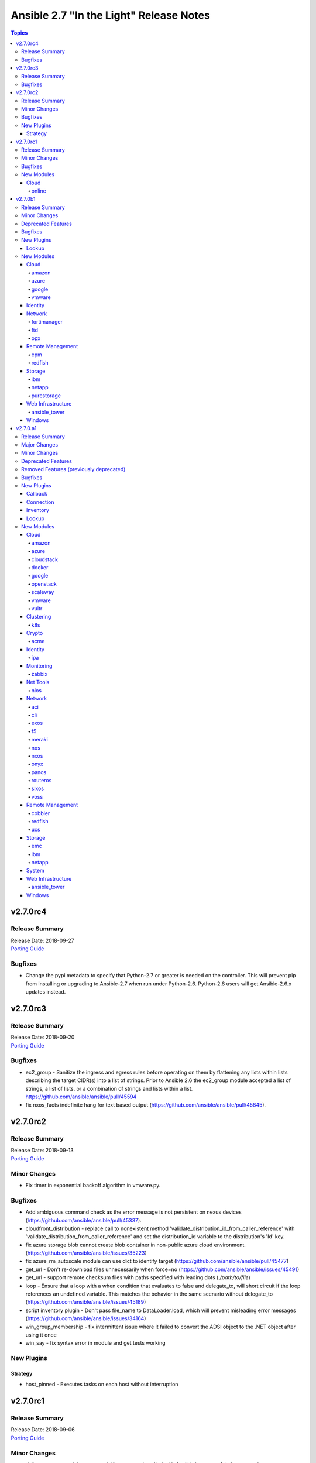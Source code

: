 ========================================
Ansible 2.7 "In the Light" Release Notes
========================================

.. contents:: Topics


v2.7.0rc4
=========

Release Summary
---------------

| Release Date: 2018-09-27
| `Porting Guide <https://docs.ansible.com/ansible/devel/porting_guides.html>`__


Bugfixes
--------

- Change the pypi metadata to specify that Python-2.7 or greater is needed on the controller.  This will prevent pip from installing or upgrading to Ansible-2.7 when run under Python-2.6.  Python-2.6 users will get Ansible-2.6.x updates instead.

v2.7.0rc3
=========

Release Summary
---------------

| Release Date: 2018-09-20
| `Porting Guide <https://docs.ansible.com/ansible/devel/porting_guides.html>`__


Bugfixes
--------

- ec2_group - Sanitize the ingress and egress rules before operating on them by flattening any lists within lists describing the target CIDR(s) into a list of strings. Prior to Ansible 2.6 the ec2_group module accepted a list of strings, a list of lists, or a combination of strings and lists within a list. https://github.com/ansible/ansible/pull/45594
- fix nxos_facts indefinite hang for text based output (https://github.com/ansible/ansible/pull/45845).

v2.7.0rc2
=========

Release Summary
---------------

| Release Date: 2018-09-13
| `Porting Guide <https://docs.ansible.com/ansible/devel/porting_guides.html>`__


Minor Changes
-------------

- Fix timer in exponential backoff algorithm in vmware.py.

Bugfixes
--------

- Add ambiguous command check as the error message is not persistent on nexus devices (https://github.com/ansible/ansible/pull/45337).
- cloudfront_distribution - replace call to nonexistent method 'validate_distribution_id_from_caller_reference' with 'validate_distribution_from_caller_reference' and set the distribution_id variable to the distribution's 'Id' key.
- fix azure storage blob cannot create blob container in non-public azure cloud environment. (https://github.com/ansible/ansible/issues/35223)
- fix azure_rm_autoscale module can use dict to identify target (https://github.com/ansible/ansible/pull/45477)
- get_url - Don't re-download files unnecessarily when force=no (https://github.com/ansible/ansible/issues/45491)
- get_url - support remote checksum files with paths specified with leading dots (`./path/to/file`)
- loop - Ensure that a loop with a when condition that evaluates to false and delegate_to, will short circuit if the loop references an undefined variable. This matches the behavior in the same scenario without delegate_to (https://github.com/ansible/ansible/issues/45189)
- script inventory plugin - Don't pass file_name to DataLoader.load, which will prevent misleading error messages (https://github.com/ansible/ansible/issues/34164)
- win_group_membership - fix intermittent issue where it failed to convert the ADSI object to the .NET object after using it once
- win_say - fix syntax error in module and get tests working

New Plugins
-----------

Strategy
~~~~~~~~

- host_pinned - Executes tasks on each host without interruption

v2.7.0rc1
=========

Release Summary
---------------

| Release Date: 2018-09-06
| `Porting Guide <https://docs.ansible.com/ansible/devel/porting_guides.html>`__


Minor Changes
-------------

- dnf - group removal does not work if group was installed with Ansible because of dnf upstream bug https://bugzilla.redhat.com/show_bug.cgi?id=1620324

Bugfixes
--------

- Add argspec to aws_application_scaling_policy module to handle metric specifications, scaling cooldowns, and target values. https://github.com/ansible/ansible/pull/45235
- Allow arbitrary ``log_driver`` for docker_container (https://github.com/ansible/ansible/pull/33579).
- Fix ec2_group support for multi-account and peered VPC security groups. Reported in https://github.com/ansible/ansible/issue/44788 and fixed in https://github.com/ansible/ansible/pull/45296
- Fix ecs_taskdefinition handling of changed role_arn. If the task role in a ECS task definition changes ansible should create a new revsion of the task definition. https://github.com/ansible/ansible/pull/45317
- Fix health check parameter handling in elb_target_group per https://github.com/ansible/ansible/issues/43244 about health_check_port. Fixed in https://github.com/ansible/ansible/pull/45314
- Fix lambda_policy updates when principal is an account number. Backport of https://github.com/ansible/ansible/pull/44871
- Fix python2.6 `nothing to repeat` nxos terminal plugin bug (https://github.com/ansible/ansible/pull/45271).
- Fix s3_lifecycle module backwards compatibility without providing prefix. Blank prefixes regression was introduced in boto3 rewrite. https://github.com/ansible/ansible/pull/45318
- Fix terminal plugin regex nxos, iosxr (https://github.com/ansible/ansible/pull/45135).
- Remove spurious `changed=True` returns when ec2_group module is used with numeric ports. https://github.com/ansible/ansible/pull/45240
- Support key names that contain spaces in ec2_metadata_facts module. https://github.com/ansible/ansible/pull/45313
- The docker_* modules respect the DOCKER_* environment variables again (https://github.com/ansible/ansible/pull/42641).
- corrected and clarified 'user' option deprecation in systemd module in favor of 'scope' option.
- docker_container: fixing ``working_dir`` idempotency problem (https://github.com/ansible/ansible/pull/42857)
- docker_container: makes unit parsing for memory sizes more consistent, and fixes idempotency problem when ``kernel_memory`` is set (see https://github.com/ansible/ansible/pull/16748 and https://github.com/ansible/ansible/issues/42692)
- ec2_vpc_route_table - check the origin before replacing routes. Routes with the origin 'EnableVgwRoutePropagation' may not be replaced.
- elb_target_group - cast target ports to integers before making API calls after the key 'Targets' is in params.
- fixed typo in config that prevented keys matching
- fixes docker_container check and debug mode (https://github.com/ansible/ansible/pull/42380)
- improves docker_container idempotency (https://github.com/ansible/ansible/pull/44808)

New Modules
-----------

Cloud
~~~~~

online
^^^^^^

- online_user_facts - Gather facts about Online user.

v2.7.0b1
========

Release Summary
---------------

| Release Date: 2018-08-31
| `Porting Guide <https://docs.ansible.com/ansible/devel/porting_guides.html>`__


Minor Changes
-------------

- GCP Modules will do home path expansion on service account file paths
- action plugins strictly accept valid parameters and report invalid parameters
- import_tasks - Do not allow import_tasks to transition to dynamic if the file is missing (https://github.com/ansible/ansible/issues/44822)
- onepassword/onepassword_raw - accept subdomain and vault_password to allow Ansible to unlock 1Password vaults
- win_disk_image - return a list of mount paths with the return value ``mount_paths``, this will always be a list and contain all mount points in an image
- win_psexec - Added the ``session`` option to specify a session to start the process in

Deprecated Features
-------------------

- win_disk_image - the return value ``mount_path`` is deprecated and will be removed in 2.11, this can be accessed through ``mount_paths[0]`` instead.

Bugfixes
--------

- delegate_to - ensure if we get a non-Task object in _get_delegated_vars, we return early (https://github.com/ansible/ansible/pull/44934)
- get_url / uri - Use custom rfc2822 date format function instead of locale specific strftime (https://github.com/ansible/ansible/issues/44857)
- improved block docs
- include - Change order of where the new block is inserted with apply so that apply args are not applied to the include also (https://github.com/ansible/ansible/pull/44912)
- includes - ensure we do not double register handlers from includes to prevent exception (https://github.com/ansible/ansible/issues/44848)
- loop - Ensure we only cache the loop when the task had a loop and delegate_to was templated (https://github.com/ansible/ansible/issues/44874)
- win_psexec - changed code to not escape the command option when building the args - https://github.com/ansible/ansible/issues/43839
- win_uri: Fix support for JSON output when charset is set
- win_wait_for - fix issue where timeout doesn't wait unless state=drained - https://github.com/ansible/ansible/issues/43446

New Plugins
-----------

Lookup
~~~~~~

- cpm_metering - Get Power and Current data from WTI OOB/Combo and PDU devices

New Modules
-----------

Cloud
~~~~~

amazon
^^^^^^

- elb_target_facts - Gathers which target groups a target is associated with.
- rds_instance - Manage RDS instances

azure
^^^^^

- azure_rm_autoscale - Manage Azure autoscale setting.
- azure_rm_autoscale_facts - Get Azure Auto Scale Setting facts.
- azure_rm_containerregistry_facts - Get Azure Container Registry facts.
- azure_rm_sqlfirewallrule - Manage Firewall Rule instance.
- azure_rm_trafficmanagerendpoint - Manage Azure Traffic Manager endpoint.
- azure_rm_trafficmanagerendpoint_facts - Get Azure Traffic Manager endpoint facts
- azure_rm_trafficmanagerprofile - Manage Azure Traffic Manager profile.
- azure_rm_trafficmanagerprofile_facts - Get Azure Traffic Manager profile facts
- azure_rm_webapp_facts - Get azure web app facts.

google
^^^^^^

- gcp_compute_router - Creates a GCP Router
- gcp_spanner_database - Creates a GCP Database
- gcp_spanner_instance - Creates a GCP Instance
- gcp_sql_database - Creates a GCP Database
- gcp_sql_instance - Creates a GCP Instance
- gcp_sql_user - Creates a GCP User

vmware
^^^^^^

- vmware_host_ntp_facts - Gathers facts about NTP configuration on an ESXi host

Identity
~~~~~~~~

- onepassword_facts - Fetch facts from 1Password items

Network
~~~~~~~

fortimanager
^^^^^^^^^^^^

- fmgr_provisioning - Provision devices via FortiMananger

ftd
^^^

- ftd_configuration - Manages configuration on Cisco FTD devices over REST API
- ftd_file_download - Downloads files from Cisco FTD devices over HTTP(S)
- ftd_file_upload - Uploads files to Cisco FTD devices over HTTP(S)

opx
^^^

- opx_cps - CPS operations on networking device running Openswitch (OPX)

Remote Management
~~~~~~~~~~~~~~~~~

cpm
^^^

- cpm_user - Get various status and parameters from WTI OOB and PDU devices

redfish
^^^^^^^

- redfish_command - Manages Out-Of-Band controllers using Redfish APIs
- redfish_config - Manages Out-Of-Band controllers using Redfish APIs

Storage
~~~~~~~

ibm
^^^

- ibm_sa_host - Adds hosts to or removes them from IBM Spectrum Accelerate storage systems.
- ibm_sa_pool - Handles pools on an IBM Spectrum Accelerate storage array.

netapp
^^^^^^

- na_elementsw_access_group - NetApp Element Software Manage Access Groups
- na_elementsw_account - NetApp Element Software Manage Accounts
- na_elementsw_admin_users - NetApp Element Software Manage Admin Users
- na_elementsw_check_connections - NetApp Element Software Check connectivity to MVIP and SVIP.
- na_elementsw_cluster - NetApp Element Software Create Cluster
- na_elementsw_drive - NetApp Element Software Manage Node Drives
- na_elementsw_ldap - NetApp Element Software Manage ldap admin users
- na_elementsw_network_interfaces - NetApp Element Software Configure Node Network Interfaces
- na_elementsw_node - NetApp Element Software Node Operation
- na_elementsw_snapshot - NetApp Element Software Manage Snapshots
- na_elementsw_snapshot_restore - NetApp Element Software Restore Snapshot
- na_elementsw_volume_clone - NetApp Element Software Create Volume Clone
- na_ontap_autosupport - NetApp ONTAP manage Autosupport
- na_ontap_cluster_peer - NetApp ONTAP Manage Cluster peering
- na_ontap_command - NetApp ONTAP Run any cli command
- na_ontap_disks - NetApp ONTAP Assign disks to nodes
- na_ontap_firewall_policy - NetApp ONTAP Manage a firewall policy
- na_ontap_gather_facts - NetApp information gatherer
- na_ontap_motd - Setup motd on cDOT
- na_ontap_node - NetApp ONTAP Rename a node.
- netapp_e_alerts - NetApp E-Series manage email notification settings
- netapp_e_asup - NetApp E-Series manage auto-support settings
- netapp_e_auditlog - NetApp E-Series manage audit-log configuration
- netapp_e_global - NetApp E-Series manage global settings configuration
- netapp_e_iscsi_interface - NetApp E-Series manage iSCSI interface configuration
- netapp_e_iscsi_target - NetApp E-Series manage iSCSI target configuration
- netapp_e_ldap - NetApp E-Series manage LDAP integration to use for authentication
- netapp_e_mgmt_interface - NetApp E-Series management interface configuration
- netapp_e_syslog - NetApp E-Series manage syslog settings

purestorage
^^^^^^^^^^^

- purefb_facts - Collect facts from Pure Storage FlashBlade

Web Infrastructure
~~~~~~~~~~~~~~~~~~

ansible_tower
^^^^^^^^^^^^^

- tower_credential_type - Create, update, or destroy custom Ansible Tower credential type.
- tower_settings - Modify Ansible Tower settings.
- tower_workflow_template - create, update, or destroy Ansible Tower workflow template.

Windows
~~~~~~~

- win_wait_for_process - Waits for a process to exist or not exist before continuing.
- win_xml - Add XML fragment to an XML parent

v2.7.0.a1
=========

Release Summary
---------------

| Release Date: 2018-08-31
| `Porting Guide <https://docs.ansible.com/ansible/devel/porting_guides.html>`__


Major Changes
-------------

- Allow config to enable native jinja types (https://github.com/ansible/ansible/pull/32738)
- Extends `module_defaults` by adding a prefix to defaults `group/` which denotes a builtin or user-specified list of modules, such as `group/aws` or `group/gcp`
- New keyword `ignore_unreachable` for plays and blocks. Allows ignoring tasks that fail due to unreachable hosts, and check results with `is unreachable` test.
- New yumdnf module defines the shared argument specification for both yum and dnf modules and provides an entry point to share code when applicable
- Remove support for simplejson (https://github.com/ansible/ansible/issues/42761)
- Support for running an Ansible controller with Python-2.6 has been dropped. You can still manage machines which use Python-2.6 but you will have to manage them from a machine which has Python-2.7 or Python-3.5 or greater installed.  See the `porting guide <https://docs.ansible.com/ansible/devel/porting_guides/porting_guide_2.7.html>`_ if you need more information.
- new yum action plugin enables the yum module to work with both yum3 and dnf-based yum4 by detecting the backend package manager and routing commands through the correct Ansible module for that python API
- yum and dnf modules now at feature parity

Minor Changes
-------------

- ActionBase - removed deprecated _fixup_perms method (https://github.com/ansible/ansible/pull/44320)
- Add `is_boto3_error_code` function to `module_utils/aws/core.py` to make it easier for modules to handle special AWS error codes.
- Add use_backend to yum module/action plugin
- Added PrivilegeUtil PowerShell module util to easily control Windows Privileges in a process
- Added capability to skip ssl verification on zabbix host with dynamic inventory
- Added inventory.any_unparsed_is_failed configuration setting. In an inventory with a static hosts file and (say) ec2.py, enabling this setting will cause a failure instead of a warning if ec2.py fails.
- Added new filter to generate random MAC addresses from a given string acting as a prefix. Refer to the appropriate entry which has been added to user_guide playbook_filters.rst document.
- Added the from_yaml_all filter to parse multi-document yaml strings. Refer to the appropriate entry which as been added to user_guide playbooks_filters.rst document.
- Ansible-2.7 changes the Ansiballz strategy for running modules remotely so that invoking a module only needs to invoke python once per module on the remote machine instead of twice.
- Better error handling for depsolve and transaction errors in DNF
- Changed the prefix of all Vultr modules from vr to vultr (https://github.com/ansible/ansible/issues/42942).
- Enable installroot tests for yum4(dnf) integration testing, dnf backend now supports that
- Explicit encoding for the output of the template module, to be able to generate non-utf8 files from a utf-8 template. (https://github.com/ansible/proposals/issues/121)
- File locking feature added, making it possible to gain exclusive access to given file through module_utils.common.file.FileLock (https://github.com/ansible/ansible/issues/29962)
- Fix dnf handling of autoremove to be compatible with yum
- Fixed group action idempotent transactions in dnf backend
- Fixed group actions in check mode to report correct changed state
- In Ansible-2.4 and above, Ansible passes the temporary directory a module should use to the module.  This is done via a module parameter (_ansible_tmpdir).  An earlier version of this which was also prototyped in Ansible-2.4 development used an environment variable, ANSIBLE_REMOTE_TMP to pass this information to the module instead.  When we switched to using a module parameter, the environment variable was left in by mistake. Ansible-2.7 removes that variable.  Any third party modules which relied on it should use the module parameter instead.
- New config options `display_ok_hosts` and `display_failed_stderr` (along with the existing `display_skipped_hosts` option) allow more fine-grained control over the way that ansible displays output from a playbook (https://github.com/ansible/ansible/pull/41058)
- Removed an unnecessary import from the AnsiballZ wrapper
- Restore module_utils.basic.BOOLEANS variable for backwards compatibility with the module API in older ansible releases.
- Setting file attributes (via the file module amongst others) now accepts + and - modifiers to add or remove individual attributes. (https://github.com/ansible/ansible/issues/33838)
- Switch from zip to bc for certain package install/remove test cases in yum integration tests. The dnf depsolver downgrades python when you uninstall zip which alters the test environment and we have no control over that.
- The acme_account and acme_certificate modules now support two backends: the Python cryptograpy module or the OpenSSL binary. By default, the modules detect if a new enough cryptography module is available and use it, with the OpenSSL binary being a fallback. If the detection fails for some reason, the OpenSSL binary backend can be explicitly selected by setting select_crypto_backend to openssl.
- The apt, ec2_elb_lb, elb_classic_lb, and unarchive modules have been ported away from using __file__.  This is futureproofing as__file__ won't work if we switch to using python -m to invoke modules in the future or if we figure out a way to make a module never touch disk for pipelining purposes.
- The password_hash filter supports all parameters of passlib. This allows users to provide a rounds parameter. (https://github.com/ansible/ansible/issues/15326)
- allow user to customize default ansible-console prompt/msg default color
- aws_caller_facts - The module now outputs the "account_alias" as well
- aws_rds - Add new inventory plugin for RDS instances and clusters to match behavior in the ec2 inventory script.
- command module - Add support for check mode when passing creates or removes arguments. (https://github.com/ansible/ansible/pull/40428)
- ec2_group - Add diff mode support with and without check mode. This feature is preview and may change when a common framework is adopted for AWS modules.
- elasticsearch_plugin - Add the possibility to use the elasticsearch_plugin installation batch mode to install plugins with advanced privileges without user interaction.
- gather_subset - removed deprecated functionality for using comma separated list with gather_subset (https://github.com/ansible/ansible/pull/44320)
- get_url - implement [expend checksum format to <algorithm>:(<checksum>|<url>)] (https://github.com/ansible/ansible/issues/27617)
- lineinfile - add warning when using an empty regexp (https://github.com/ansible/ansible/issues/29443)
- password_hash is not restricted to the subset provided by crypt.crypt (https://github.com/ansible/ansible/issues/17266)
- passwordstore - Add backup option when overwriting password (off by default)
- puppet - Add support for --debug, --verbose, --summarize https://github.com/ansible/ansible/issues/37986
- puppet - Add support for setting logdest to both stdout and syslog via 'all'
- replace copy.deepcopy in high workload areas with a custom function to improve performance (https://github.com/ansible/ansible/pull/44337)
- roles - removed deprecated functionality for non YAML role specs (https://github.com/ansible/ansible/pull/44320)
- roles - removed deprecated special casing functionality of connection, port, and remote_user for role params (https://github.com/ansible/ansible/pull/44320)
- service - removed deprecated state=running (https://github.com/ansible/ansible/pull/44320)
- shell module - Add support for check mode when passing creates or removes arguments. (https://github.com/ansible/ansible/pull/40428)
- sns_topic - Port sns_topic module to boto3 and add an integration test suite.
- ssh - reset connection will show a warning instead of failing for older OpenSSH versions
- to_nice_json - specify separators to json.dumps to normalize the output between python2 and python3 (https://github.com/ansible/ansible/pull/42633)
- user - backup shadow file on platforms where the module modifies it directly (https://github.com/ansible/ansible/issues/40696)
- user module - add a sanity check for the user's password and a more helpful warning message (https://github.com/ansible/ansible/pull/43615)
- vars_prompt - removed deprecated functionality supporting 'short form' for vars_prompt (https://github.com/ansible/ansible/pull/44320)
- vault - removed deprecated functionality for insecure VaultAES class (https://github.com/ansible/ansible/pull/44320)
- win_chocolatey - Add support for installing Chocolatey itself from a source feed
- win_chocolatey - Add support for username and password on source feeds
- win_chocolatey - Added ability to specify multiple packages as a list in 1 module invocation
- win_chocolatey - Removed the need to manually escape double quotes in the proxy username and password
- win_chocolatey - Will no longer upgrade Chocolatey in check mode
- win_chocolatey - set the rc return value to always be returned, default to 0 https://github.com/ansible/ansible/issues/41758
- winrm - change the _reset() method to use reset() that is part of ConnectionBase

Deprecated Features
-------------------

- Modules will no longer be able to rely on the __file__ attribute pointing to a real file.  If your third party module is using __file__ for something it should be changed before 2.8.  See the 2.7 porting guide for more information.
- The `skippy`, `full_skip`, `actionable`, and `stderr` callback plugins have been deprecated in favor of config options that influence the behavior of the `default` callback plugin (https://github.com/ansible/ansible/pull/41058)

Removed Features (previously deprecated)
----------------------------------------

- The configuration toggle, ``merge_multiple_cli_tags``, has been removed. This setting controlled whether specifying ``--tags`` or ``--skip-tags`` multiple times on the commandline would merge the specified tags or use the old behaviour of overwriting the previous entry.  The overwriting behaviour was deprecated in 2.3 and the default value of the config option became merge in 2.4.
- ec2_facts - deprecated module removed (https://github.com/ansible/ansible/pull/44536)
- s3 - deprecated module removed (https://github.com/ansible/ansible/pull/44537)

Bugfixes
--------

- **Security Fix** - Some connection exceptions would cause no_log specified on a task to be ignored.  If this happened, the task information, including any private information could have been displayed to stdout and (if enabled, not the default) logged to a log file specified in ansible.cfg's log_path. Additionally, sites which redirected stdout from ansible runs to a log file may have stored that private information onto disk that way as well. (https://github.com/ansible/ansible/pull/41414)
- **Security Fix** - avoid loading host/group vars from cwd when not specifying a playbook or playbook base dir
- **Security Fix** - avoid using ansible.cfg in a world writable dir.
- Additional checks ensure that there is always a result of hashing passwords in the password_hash filter and vars_prompt, otherwise an error is returned. Some modules (like user module) interprets None as no password at all, which can be dangerous if the password given above is passed directly into those modules.
- Avoids deprecated functionality of passlib with newer library versions.
- Changed the admin_users config option to not include "admin" by default as admin is frequently used for a non-privileged account  (https://github.com/ansible/ansible/pull/41164)
- Fix alt linux detection/matching
- Fix an atomic_move error that is 'true', but  misleading. Now we show all 3 files involved and clarify what happened.
- Fix glob path of rc.d Some distribtuions like SUSE has the rc%.d directories under /etc/init.d
- Fix lxd module to be idempotent when the given configuration for the lxd container has not changed (https://github.com/ansible/ansible/pull/38166)
- Fix the mount module's handling of swap entries in fstab (https://github.com/ansible/ansible/pull/42837)
- Fixed an issue where ``ansible_facts.pkg_mgr`` would incorrectly set to ``zypper`` on Debian/Ubuntu systems that happened to have the command installed.
- Fixed runtime module to be able to handle syslog_facility properly when python systemd module installed in a target system. (https://github.com/ansible/ansible/pull/41078)
- Grafana dashboard module compatible with grafana 5 (https://github.com/ansible/ansible/pull/41249)
- On Python2, loading config values from environment variables could lead to a traceback if there were nonascii characters present.  Converted them to text strings so that no traceback will occur (https://github.com/ansible/ansible/pull/43468)
- The fix for `CVE-2018-10875 <https://access.redhat.com/security/cve/cve-2018-10875>`__ prints out a warning message about skipping a config file from a world writable current working directory.  However, if the user explicitly specifies that the config file should be used via the ANSIBLE_CONFIG environment variable then Ansible would honor that but still print out the warning message.  This has been fixed so that Ansible honors the user's explicit wishes and does not print a warning message in that circumstance.
- The fix for `CVE-2018-10875 <https://access.redhat.com/security/cve/cve-2018-10875>`__ prints out a warning message about skipping a config file from a world writable current working directory.  However, if the user is in a world writable current working directory which does not contain a config file, it should not print a warning message.  This release fixes that extaneous warning.
- The ssh connection plugin was categorizing all 255 exit statuses as an ssh error but modules can return exit code 255 as well.  The connection plugin has now been changed to know that certain instances of exit code 255 are not ssh-related.  (https://github.com/ansible/ansible/pull/41716)
- allow custom endpoints to be used in the aws_s3 module (https://github.com/ansible/ansible/pull/36832)
- allow gathering env exception to work even when injection is off
- always correctly template no log for tasks https://github.com/ansible/ansible/issues/43294
- ansible-galaxy - properly list all roles in roles_path (https://github.com/ansible/ansible/issues/43010)
- authorized_key now have an option for following symlinks, default behaviour (False) can be changed by setting follow True/False
- basic.py - catch ValueError in case a FIPS enabled platform raises this exception - https://github.com/ansible/ansible/issues/44447
- become runas - changed runas process so it does not create a temporary file on the disk during execution
- elasticsearch_plugin - Improve error messages and show stderr of elasticsearch commands
- elb_application_lb - Fix a dangerous behavior of deleting an ELB if state was omitted from the task. Now state defaults to 'present', which is typical throughout AWS modules.
- file module - The touch subcommand had its diff output broken during the 2.6.x development cycle.  The patch to fix that broke check mode. This is now fixed (https://github.com/ansible/ansible/issues/42111)
- file module - The touch subcommand had its diff output broken during the 2.6.x development cycle.  This is now fixed (https://github.com/ansible/ansible/issues/41755)
- fix async for the aws_s3 module by adding async support to the action plugin (https://github.com/ansible/ansible/pull/40826)
- fix decrypting vault files for the aws_s3 module (https://github.com/ansible/ansible/pull/39634)
- fix default SSL version for docker modules https://github.com/ansible/ansible/issues/42897
- fix for the bundled selectors module (used in the ssh and local connection plugins) when a syscall is restarted after being interrupted by a signal (https://github.com/ansible/ansible/issues/41630)
- fix mail module for python 3.7.0 (https://github.com/ansible/ansible/pull/44552)
- fix the enable_snat parameter that is only supposed to be used by an user with the right policies. https://github.com/ansible/ansible/pull/44418
- fix the remote tmp folder permissions issue when becoming a non admin user - https://github.com/ansible/ansible/issues/41340, https://github.com/ansible/ansible/issues/42117
- flatten filter - use better method of type checking allowing flattening of mutable and non-mutable sequences (https://github.com/ansible/ansible/pull/44331)
- gce_net - Fix sorting of allowed ports (https://github.com/ansible/ansible/pull/41567)
- get_url - fix the bug that get_url does not change mode when checksum matches (https://github.com/ansible/ansible/issues/29614)
- inventory - When using an inventory directory, ensure extension comparison uses text types (https://github.com/ansible/ansible/pull/42475)
- made irc module python3 compatible https://github.com/ansible/ansible/issues/42256
- nclu - no longer runs net on empty lines in templates (https://github.com/ansible/ansible/pull/43024)
- nicer message when we are missing interpreter
- password_hash does not hard-code the salt-length, which fixes bcrypt in connection with passlib as bcrypt requires a salt with length 22.
- pause - do not set stdout to raw mode when redirecting to a file (https://github.com/ansible/ansible/issues/41717)
- pause - nest try except when importing curses to gracefully fail if curses is not present (https://github.com/ansible/ansible/issues/42004)
- plugins/inventory/openstack.py - Do not create group with empty name if region is not set
- preseve delegation info on nolog https://github.com/ansible/ansible/issues/42344
- remove ambiguity when it comes to 'the source'
- urls - Only assume GET method if data is empty, otherwise POST
- user - Strip trailing comments in /etc/default/passwd (https://github.com/ansible/ansible/pull/43931)
- user - fix bug that resulted in module always reporting a change when specifiying the home directory on FreeBSD (https://github.com/ansible/ansible/issues/42484)
- user - use correct attribute name in FreeBSD for creat_home (https://github.com/ansible/ansible/pull/42711)
- vars_prompt - properly template play level variables in vars_prompt (https://github.com/ansible/ansible/issues/37984)
- vars_prompt with encrypt does not require passlib for the algorithms supported by crypt.
- vault - fix error message encoding, and ensure we present a friendlier error when the EDITOR is missing (https://github.com/ansible/ansible/pull/44423)
- win_chocolatey - enable TLSv1.2 support when downloading the Chocolatey installer https://github.com/ansible/ansible/issues/41906
- win_chocolatey - fix issue where state=downgrade would upgrade a package if no version was set
- win_domain - ensure the Netlogon service is up and running after promoting host to controller - https://github.com/ansible/ansible/issues/39235
- win_domain - fixes typo in one of the AD cmdlets https://github.com/ansible/ansible/issues/41536
- win_domain_computer - fixed deletion of computer active directory object that have dependent objects (https://github.com/ansible/ansible/pull/44500)
- win_domain_controller - ensure the Netlogon service is up and running after promoting host to controller - https://github.com/ansible/ansible/issues/39235
- win_iis_webapppool - redirect some module output to null so Ansible can read the output JSON https://github.com/ansible/ansible/issues/40874
- win_lineinfile - changed `-Path` to `-LiteralPath` so that square brackes in the path are interpreted literally -  https://github.com/ansible/ansible/issues/44508
- win_reboot - fix for handling an already scheduled reboot and other minor log formatting issues
- win_reboot - fix issue when overridding connection timeout hung the post reboot uptime check - https://github.com/ansible/ansible/issues/42185 https://github.com/ansible/ansible/issues/42294
- win_reboot - handle post reboots when running test_command - https://github.com/ansible/ansible/issues/41713
- win_security_policy - allows an empty string to reset a policy value https://github.com/ansible/ansible/issues/40869
- win_updates - Fixed issue where running win_updates on async fails without any error
- win_updates - fixed module return value is lost in error in some cases (https://github.com/ansible/ansible/pull/42647)
- win_user - Use LogonUser to validate the password as it does not rely on SMB/RPC to be available https://github.com/ansible/ansible/issues/24884
- winrm - ensure pexpect is set to not echo the input on a failure and have a manual sanity check afterwards https://github.com/ansible/ansible/issues/41865
- winrm - running async with become on a Server 2008 or 2008 R2 host will now work

New Plugins
-----------

Callback
~~~~~~~~

- counter_enabled - adds counters to the output items (tasks and hosts/task)
- logdna - Sends playbook logs to LogDNA
- splunk - Sends task result events to Splunk HTTP Event Collector

Connection
~~~~~~~~~~

- psrp - Run tasks over Microsoft PowerShell Remoting Protocol

Inventory
~~~~~~~~~

- tower - Ansible dynamic inventory plugin for Ansible Tower.

Lookup
~~~~~~

- cpm_status - Get status and parameters from WTI OOB and PDU devices.
- grafana_dashboard - list or search grafana dashboards
- nios_next_network - Return the next available network range for a network-container

New Modules
-----------

Cloud
~~~~~

amazon
^^^^^^

- aws_eks_cluster - Manage Elastic Kubernetes Service Clusters
- cloudformation_stack_set - Manage groups of CloudFormation stacks

azure
^^^^^

- azure_rm_appgateway - Manage Application Gateway instance.
- azure_rm_appserviceplan - Manage App Service Plan
- azure_rm_appserviceplan_facts - Get azure app service plan facts.
- azure_rm_mysqldatabase_facts - Get Azure MySQL Database facts.
- azure_rm_mysqlserver_facts - Get Azure MySQL Server facts.
- azure_rm_postgresqldatabase_facts - Get Azure PostgreSQL Database facts.
- azure_rm_postgresqlserver_facts - Get Azure PostgreSQL Server facts.
- azure_rm_route - Manage Azure route resource.
- azure_rm_routetable - Manage Azure route table resource.
- azure_rm_routetable_facts - Get route table facts.
- azure_rm_virtualmachine_facts - Get virtual machine facts.
- azure_rm_webapp - Manage Web App instance.

cloudstack
^^^^^^^^^^

- cs_disk_offering - Manages disk offerings on Apache CloudStack based clouds.

docker
^^^^^^

- docker_swarm - Manage Swarm cluster
- docker_swarm_service - docker swarm service

google
^^^^^^

- gcp_compute_address_facts - Gather facts for GCP Address
- gcp_compute_backend_bucket_facts - Gather facts for GCP BackendBucket
- gcp_compute_backend_service_facts - Gather facts for GCP BackendService
- gcp_compute_disk_facts - Gather facts for GCP Disk
- gcp_compute_firewall_facts - Gather facts for GCP Firewall
- gcp_compute_forwarding_rule_facts - Gather facts for GCP ForwardingRule
- gcp_compute_global_address_facts - Gather facts for GCP GlobalAddress
- gcp_compute_global_forwarding_rule_facts - Gather facts for GCP GlobalForwardingRule
- gcp_compute_health_check_facts - Gather facts for GCP HealthCheck
- gcp_compute_http_health_check_facts - Gather facts for GCP HttpHealthCheck
- gcp_compute_https_health_check_facts - Gather facts for GCP HttpsHealthCheck
- gcp_compute_image_facts - Gather facts for GCP Image
- gcp_compute_instance_facts - Gather facts for GCP Instance
- gcp_compute_instance_group_facts - Gather facts for GCP InstanceGroup
- gcp_compute_instance_group_manager_facts - Gather facts for GCP InstanceGroupManager
- gcp_compute_instance_template_facts - Gather facts for GCP InstanceTemplate
- gcp_compute_network_facts - Gather facts for GCP Network
- gcp_compute_route_facts - Gather facts for GCP Route
- gcp_compute_router_facts - Gather facts for GCP Router
- gcp_compute_ssl_certificate_facts - Gather facts for GCP SslCertificate
- gcp_compute_ssl_policy - Creates a GCP SslPolicy
- gcp_compute_ssl_policy_facts - Gather facts for GCP SslPolicy
- gcp_compute_subnetwork_facts - Gather facts for GCP Subnetwork
- gcp_compute_target_http_proxy_facts - Gather facts for GCP TargetHttpProxy
- gcp_compute_target_https_proxy_facts - Gather facts for GCP TargetHttpsProxy
- gcp_compute_target_pool_facts - Gather facts for GCP TargetPool
- gcp_compute_target_ssl_proxy_facts - Gather facts for GCP TargetSslProxy
- gcp_compute_target_tcp_proxy_facts - Gather facts for GCP TargetTcpProxy
- gcp_compute_target_vpn_gateway - Creates a GCP TargetVpnGateway
- gcp_compute_target_vpn_gateway_facts - Gather facts for GCP TargetVpnGateway
- gcp_compute_url_map_facts - Gather facts for GCP UrlMap
- gcp_compute_vpn_tunnel - Creates a GCP VpnTunnel
- gcp_compute_vpn_tunnel_facts - Gather facts for GCP VpnTunnel

openstack
^^^^^^^^^

- os_coe_cluster_template - Add/Remove COE cluster template from OpenStack Cloud
- os_listener - Add/Delete a listener for a load balancer from OpenStack Cloud
- os_loadbalancer - Add/Delete load balancer from OpenStack Cloud
- os_member - Add/Delete a member for a pool in load balancer from OpenStack Cloud
- os_pool - Add/Delete a pool in the load balancing service from OpenStack Cloud

scaleway
^^^^^^^^

- scaleway_image_facts - Gather facts about the Scaleway images available.
- scaleway_ip_facts - Gather facts about the Scaleway ips available.
- scaleway_organization_facts - Gather facts about the Scaleway organizations available.
- scaleway_security_group_facts - Gather facts about the Scaleway security groups available.
- scaleway_server_facts - Gather facts about the Scaleway servers available.
- scaleway_snapshot_facts - Gather facts about the Scaleway snapshots available.
- scaleway_volume - Scaleway volumes management module
- scaleway_volume_facts - Gather facts about the Scaleway volumes available.

vmware
^^^^^^

- vmware_about_facts - Provides information about VMware server to which user is connecting to
- vmware_category - Manage VMware categories
- vmware_category_facts - Gather facts about VMware tag categories
- vmware_deploy_ovf - Deploys a VMware virtual machine from an OVF or OVA file
- vmware_guest_boot_facts - Gather facts about boot options for the given virtual machine
- vmware_guest_boot_manager - Manage boot options for the given virtual machine
- vmware_guest_custom_attribute_defs - Manage custom attributes definitions for virtual machine from VMWare
- vmware_guest_custom_attributes - Manage custom attributes from VMWare for the given virtual machine
- vmware_guest_move - Moves virtual machines in vCenter
- vmware_host_ssl_facts - Gather facts of ESXi host system about SSL
- vmware_local_role_facts - Gather facts about local roles on an ESXi host

vultr
^^^^^

- vultr_block_storage - Manages block storage volumes on Vultr.
- vultr_block_storage_facts - Gather facts about the Vultr block storage volumes available.
- vultr_dns_domain_facts - Gather facts about the Vultr DNS domains available.
- vultr_firewall_group_facts - Gather facts about the Vultr firewall groups available.
- vultr_network - Manages networks on Vultr.
- vultr_network_facts - Gather facts about the Vultr networks available.
- vultr_os_facts - Gather facts about the Vultr OSes available.
- vultr_plan_facts - Gather facts about the Vultr plans available.
- vultr_region_facts - Gather facts about the Vultr regions available.
- vultr_server_facts - Gather facts about the Vultr servers available.
- vultr_ssh_key_facts - Gather facts about the Vultr SSH keys available.
- vultr_startup_script_facts - Gather facts about the Vultr startup scripts available.
- vultr_user_facts - Gather facts about the Vultr user available.

Clustering
~~~~~~~~~~

k8s
^^^

- k8s_facts - Describe Kubernetes (K8s) objects

Crypto
~~~~~~

- certificate_complete_chain - Complete certificate chain given a set of untrusted and root certificates
- openssl_pkcs12 - Generate OpenSSL PKCS#12 archive.

acme
^^^^

- acme_account_facts - Retrieves information on ACME accounts
- acme_certificate_revoke - Revoke certificates with the ACME protocol
- acme_challenge_cert_helper - Prepare certificates required for ACME challenges such as C(tls-alpn-01)

Identity
~~~~~~~~

ipa
^^^

- ipa_config - Manage Global FreeIPA Configuration Settings
- ipa_vault - Manage FreeIPA vaults

Monitoring
~~~~~~~~~~

zabbix
^^^^^^

- zabbix_host_facts - Gather facts about Zabbix host

Net Tools
~~~~~~~~~

- netcup_dns - manage Netcup DNS records

nios
^^^^

- nios_a_record - Configure Infoblox NIOS A records
- nios_cname_record - Configure Infoblox NIOS CNAME records
- nios_mx_record - Configure Infoblox NIOS MX records
- nios_naptr_record - Configure Infoblox NIOS NAPTR records
- nios_ptr_record - Configure Infoblox NIOS PTR records
- nios_srv_record - Configure Infoblox NIOS SRV records
- nios_txt_record - Configure Infoblox NIOS txt records

Network
~~~~~~~

aci
^^^

- aci_interface_policy_ospf - Manage OSPF interface policies (ospf:IfPol)

cli
^^^

- cli_command - Run a cli command on cli-based network devices
- cli_config - Push text based configuration to network devices over network_cli

exos
^^^^

- exos_config - Manage Extreme Networks EXOS configuration sections
- exos_facts - Collect facts from devices running Extreme EXOS

f5
^^

- bigip_appsvcs_extension - Manage application service deployments
- bigip_cli_alias - Manage CLI aliases on a BIG-IP
- bigip_cli_script - Manage CLI scripts on a BIG-IP
- bigip_device_auth - Manage system authentication on a BIG-IP
- bigip_device_facts - Collect facts from F5 BIG-IP devices
- bigip_firewall_dos_profile - Manage AFM DoS profiles on a BIG-IP
- bigip_firewall_policy - Manage AFM security firewall policies on a BIG-IP
- bigip_firewall_rule - Manage AFM Firewall rules
- bigip_firewall_rule_list - Manage AFM security firewall policies on a BIG-IP
- bigip_monitor_dns - Manage DNS monitors on a BIG-IP
- bigip_profile_http - Manage HTTP profiles on a BIG-IP
- bigip_profile_http_compression - Manage HTTP compression profiles on a BIG-IP
- bigip_profile_oneconnect - Manage OneConnect profiles on a BIG-IP
- bigip_profile_persistence_src_addr - Manage source address persistence profiles
- bigip_remote_role - Manage remote roles on a BIG-IP
- bigip_software_image - Manage software images on a BIG-IP
- bigip_software_install - Install software images on a BIG-IP
- bigip_tunnel - Manage tunnels on a BIG-IP
- bigiq_utility_license_assignment - Manage utility license assignment on BIG-IPs from a BIG-IQ

meraki
^^^^^^

- meraki_config_template - Manage configuration templates in the Meraki cloud
- meraki_device - Manage devices in the Meraki cloud
- meraki_mr_l3_firewall - Manage MR access point layer 3 firewalls in the Meraki cloud
- meraki_mx_l3_firewall - Manage MX appliance layer 3 firewalls in the Meraki cloud
- meraki_ssid - Manage wireless SSIDs in the Meraki cloud
- meraki_switchport - Manage switchports on a switch in the Meraki cloud
- meraki_vlan - Manage VLANs in the Meraki cloud

nos
^^^

- nos_command - Run commands on remote devices running Extreme Networks NOS
- nos_config - Manage Extreme Networks NOS configuration sections
- nos_facts - Collect facts from devices running Extreme NOS

nxos
^^^^

- nxos_rpm - Install patch or feature rpms on Cisco NX-OS devices.

onyx
^^^^

- onyx_igmp - Configures IGMP globl parameters

panos
^^^^^

- panos_set - Execute arbitrary commands on a PAN-OS device using XPath and element

routeros
^^^^^^^^

- routeros_command - Run commands on remote devices running MikroTik RouterOS

slxos
^^^^^

- slxos_lldp - Manage LLDP configuration on Extreme Networks SLX-OS network devices.

voss
^^^^

- voss_command - Run commands on remote devices running Extreme VOSS
- voss_facts - Collect facts from remote devices running Extreme VOSS

Remote Management
~~~~~~~~~~~~~~~~~

cobbler
^^^^^^^

- cobbler_sync - Sync Cobbler
- cobbler_system - Manage system objects in Cobbler

redfish
^^^^^^^

- redfish_facts - Manages Out-Of-Band controllers using Redfish APIs

ucs
^^^

- ucs_ntp_server - Configures NTP server on Cisco UCS Manager
- ucs_storage_profile - Configures storage profiles on Cisco UCS Manager
- ucs_timezone - Configures timezone on Cisco UCS Manager
- ucs_uuid_pool - Configures server UUID pools on Cisco UCS Manager

Storage
~~~~~~~

emc
^^^

- emc_vnx_sg_member - Manage storage group member on EMC VNX

ibm
^^^

- ibm_sa_vol - Handle volumes on an IBM Spectrum Accelerate storage array

netapp
^^^^^^

- na_elementsw_backup - NetApp Element Software Create Backups
- na_elementsw_cluster_pair - NetApp Element Software Manage Cluster Pair
- na_elementsw_snapshot_schedule - NetApp Element Software Snapshot Schedules
- na_elementsw_vlan - NetApp Element Software Manage VLAN
- na_elementsw_volume - NetApp Element Software Manage Volumes
- na_elementsw_volume_pair - NetApp Element Software Volume Pair
- na_ontap_cg_snapshot - NetApp ONTAP manage consistency group snapshot
- na_ontap_dns - NetApp ONTAP Create, delete, modify DNS servers.
- na_ontap_fcp - NetApp ONTAP Start, Stop and Enable FCP services.
- na_ontap_snapmirror - NetApp ONTAP Manage SnapMirror
- na_ontap_software_update - NetApp ONTAP Update Software
- na_ontap_svm_options - NetApp ONTAP Modify SVM Options
- na_ontap_vserver_peer - NetApp ONTAP Vserver peering

System
~~~~~~

- java_keystore - Create or delete a Java keystore in JKS format.
- python_requirements_facts - Show python path and assert dependency versions
- reboot - Reboot a machine

Web Infrastructure
~~~~~~~~~~~~~~~~~~

ansible_tower
^^^^^^^^^^^^^

- tower_inventory_source - create, update, or destroy Ansible Tower inventory source.

Windows
~~~~~~~

- win_chocolatey_config - Manages Chocolatey config settings
- win_chocolatey_feature - Manages Chocolatey features
- win_chocolatey_source - Manages Chocolatey sources

